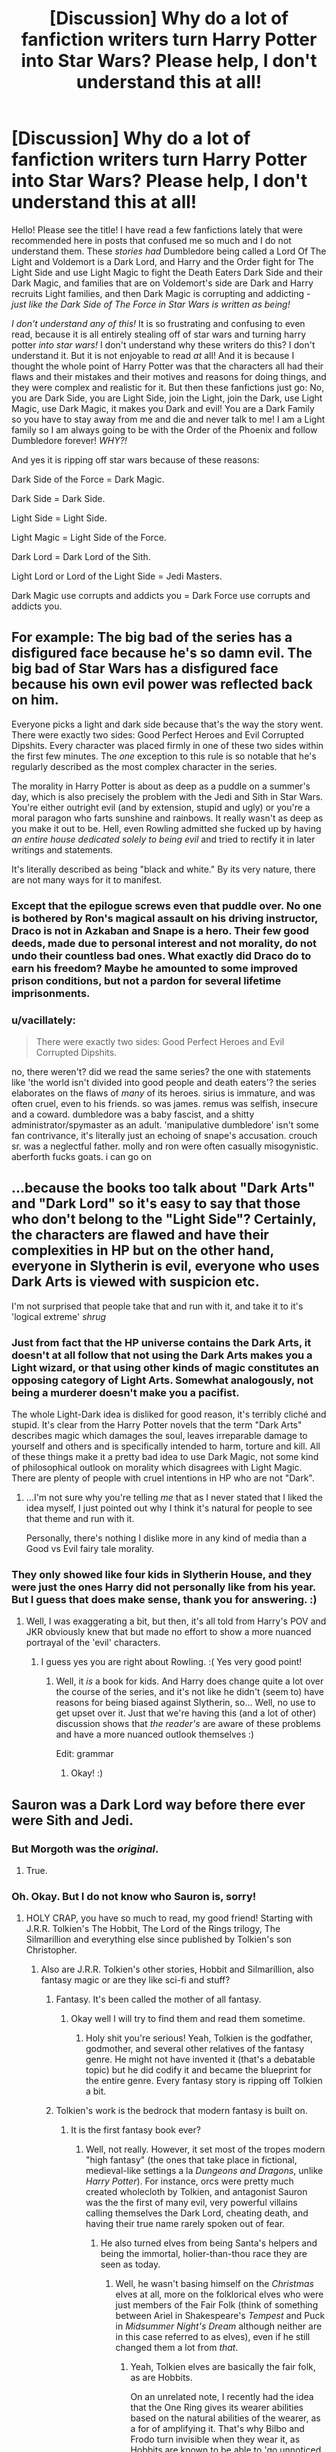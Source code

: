 #+TITLE: [Discussion] Why do a lot of fanfiction writers turn Harry Potter into Star Wars? Please help, I don't understand this at all!

* [Discussion] Why do a lot of fanfiction writers turn Harry Potter into Star Wars? Please help, I don't understand this at all!
:PROPERTIES:
:Score: 18
:DateUnix: 1512728755.0
:DateShort: 2017-Dec-08
:FlairText: Discussion
:END:
Hello! Please see the title! I have read a few fanfictions lately that were recommended here in posts that confused me so much and I do not understand them. These /stories had/ Dumbledore being called a Lord Of The Light and Voldemort is a Dark Lord, and Harry and the Order fight for The Light Side and use Light Magic to fight the Death Eaters Dark Side and their Dark Magic, and families that are on Voldemort's side are Dark and Harry recruits Light families, and then Dark Magic is corrupting and addicting - /just like the Dark Side of The Force in Star Wars is written as being!/

/I don't understand any of this!/ It is so frustrating and confusing to even read, because it is all entirely stealing off of star wars and turning harry potter /into star wars!/ I don't understand why these writers do this? I don't understand it. But it is not enjoyable to read /at/ all! And it is because I thought the whole point of Harry Potter was that the characters all had their flaws and their mistakes and their motives and reasons for doing things, and they were complex and realistic for it. But then these fanfictions just go: No, you are Dark Side, you are Light Side, join the Light, join the Dark, use Light Magic, use Dark Magic, it makes you Dark and evil! You are a Dark Family so you have to stay away from me and die and never talk to me! I am a Light family so I am always going to be with the Order of the Phoenix and follow Dumbledore forever! /WHY?!/

And yes it is ripping off star wars because of these reasons:

Dark Side of the Force = Dark Magic.

Dark Side = Dark Side.

Light Side = Light Side.

Light Magic = Light Side of the Force.

Dark Lord = Dark Lord of the Sith.

Light Lord or Lord of the Light Side = Jedi Masters.

Dark Magic use corrupts and addicts you = Dark Force use corrupts and addicts you.


** For example: The big bad of the series has a disfigured face because he's so damn evil. The big bad of Star Wars has a disfigured face because his own evil power was reflected back on him.

Everyone picks a light and dark side because that's the way the story went. There were exactly two sides: Good Perfect Heroes and Evil Corrupted Dipshits. Every character was placed firmly in one of these two sides within the first few minutes. The /one/ exception to this rule is so notable that he's regularly described as the most complex character in the series.

The morality in Harry Potter is about as deep as a puddle on a summer's day, which is also precisely the problem with the Jedi and Sith in Star Wars. You're either outright evil (and by extension, stupid and ugly) or you're a moral paragon who farts sunshine and rainbows. It really wasn't as deep as you make it out to be. Hell, even Rowling admitted she fucked up by having /an entire house dedicated solely to being evil/ and tried to rectify it in later writings and statements.

It's literally described as being "black and white." By its very nature, there are not many ways for it to manifest.
:PROPERTIES:
:Author: MahouShoujoLumiPnzr
:Score: 28
:DateUnix: 1512734423.0
:DateShort: 2017-Dec-08
:END:

*** Except that the epilogue screws even that puddle over. No one is bothered by Ron's magical assault on his driving instructor, Draco is not in Azkaban and Snape is a hero. Their few good deeds, made due to personal interest and not morality, do not undo their countless bad ones. What exactly did Draco do to earn his freedom? Maybe he amounted to some improved prison conditions, but not a pardon for several lifetime imprisonments.
:PROPERTIES:
:Author: Hellstrike
:Score: 19
:DateUnix: 1512743186.0
:DateShort: 2017-Dec-08
:END:


*** u/vacillately:
#+begin_quote
  There were exactly two sides: Good Perfect Heroes and Evil Corrupted Dipshits.
#+end_quote

no, there weren't? did we read the same series? the one with statements like 'the world isn't divided into good people and death eaters'? the series elaborates on the flaws of /many/ of its heroes. sirius is immature, and was often cruel, even to his friends. so was james. remus was selfish, insecure and a coward. dumbledore was a baby fascist, and a shitty administrator/spymaster as an adult. 'manipulative dumbledore' isn't some fan contrivance, it's literally just an echoing of snape's accusation. crouch sr. was a neglectful father. molly and ron were often casually misogynistic. aberforth fucks goats. i can go on
:PROPERTIES:
:Author: vacillately
:Score: 0
:DateUnix: 1512758621.0
:DateShort: 2017-Dec-08
:END:


** ...because the books too talk about "Dark Arts" and "Dark Lord" so it's easy to say that those who don't belong to the "Light Side"? Certainly, the characters are flawed and have their complexities in HP but on the other hand, everyone in Slytherin is evil, everyone who uses Dark Arts is viewed with suspicion etc.

I'm not surprised that people take that and run with it, and take it to it's 'logical extreme' /shrug/
:PROPERTIES:
:Author: aozora_higanbana
:Score: 19
:DateUnix: 1512738248.0
:DateShort: 2017-Dec-08
:END:

*** Just from fact that the HP universe contains the Dark Arts, it doesn't at all follow that not using the Dark Arts makes you a Light wizard, or that using other kinds of magic constitutes an opposing category of Light Arts. Somewhat analogously, not being a murderer doesn't make you a pacifist.

The whole Light-Dark idea is disliked for good reason, it's terribly cliché and stupid. It's clear from the Harry Potter novels that the term "Dark Arts" describes magic which damages the soul, leaves irreparable damage to yourself and others and is specifically intended to harm, torture and kill. All of these things make it a pretty bad idea to use Dark Magic, not some kind of philosophical outlook on morality which disagrees with Light Magic. There are plenty of people with cruel intentions in HP who are not "Dark".
:PROPERTIES:
:Author: DeusSiveNatura
:Score: 10
:DateUnix: 1512740084.0
:DateShort: 2017-Dec-08
:END:

**** ...I'm not sure why you're telling /me/ that as I never stated that I liked the idea myself, I just pointed out why I think it's natural for people to see that theme and run with it.

Personally, there's nothing I dislike more in any kind of media than a Good vs Evil fairy tale morality.
:PROPERTIES:
:Author: aozora_higanbana
:Score: 5
:DateUnix: 1512740383.0
:DateShort: 2017-Dec-08
:END:


*** They only showed like four kids in Slytherin House, and they were just the ones Harry did not personally like from his year. But I guess that does make sense, thank you for answering. :)
:PROPERTIES:
:Score: 2
:DateUnix: 1512739017.0
:DateShort: 2017-Dec-08
:END:

**** Well, I was exaggerating a bit, but then, it's all told from Harry's POV and JKR obviously knew that but made no effort to show a more nuanced portrayal of the 'evil' characters.
:PROPERTIES:
:Author: aozora_higanbana
:Score: 6
:DateUnix: 1512740035.0
:DateShort: 2017-Dec-08
:END:

***** I guess yes you are right about Rowling. :( Yes very good point!
:PROPERTIES:
:Score: 2
:DateUnix: 1512741011.0
:DateShort: 2017-Dec-08
:END:

****** Well, it /is/ a book for kids. And Harry does change quite a lot over the course of the series, and it's not like he didn't (seem to) have reasons for being biased against Slytherin, so... Well, no use to get upset over it. Just that we're having this (and a lot of other) discussion shows that /the reader's/ are aware of these problems and have a more nuanced outlook themselves :)

Edit: grammar
:PROPERTIES:
:Author: aozora_higanbana
:Score: 6
:DateUnix: 1512741359.0
:DateShort: 2017-Dec-08
:END:

******* Okay! :)
:PROPERTIES:
:Score: 2
:DateUnix: 1512741949.0
:DateShort: 2017-Dec-08
:END:


** Sauron was a Dark Lord way before there ever were Sith and Jedi.
:PROPERTIES:
:Author: the_long_way_round25
:Score: 14
:DateUnix: 1512746751.0
:DateShort: 2017-Dec-08
:END:

*** But Morgoth was the /original/.
:PROPERTIES:
:Author: firelark_
:Score: 6
:DateUnix: 1512773896.0
:DateShort: 2017-Dec-09
:END:

**** True.
:PROPERTIES:
:Author: the_long_way_round25
:Score: 1
:DateUnix: 1512812337.0
:DateShort: 2017-Dec-09
:END:


*** Oh. Okay. But I do not know who Sauron is, sorry!
:PROPERTIES:
:Score: 1
:DateUnix: 1512747014.0
:DateShort: 2017-Dec-08
:END:

**** HOLY CRAP, you have so much to read, my good friend! Starting with J.R.R. Tolkien's The Hobbit, The Lord of the Rings trilogy, The Silmarillion and everything else since published by Tolkien's son Christopher.
:PROPERTIES:
:Author: the_long_way_round25
:Score: 10
:DateUnix: 1512748077.0
:DateShort: 2017-Dec-08
:END:

***** Also are J.R.R. Tolkien's other stories, Hobbit and Silmarillion, also fantasy magic or are they like sci-fi and stuff?
:PROPERTIES:
:Score: 2
:DateUnix: 1512749160.0
:DateShort: 2017-Dec-08
:END:

****** Fantasy. It's been called the mother of all fantasy.
:PROPERTIES:
:Author: the_long_way_round25
:Score: 7
:DateUnix: 1512750335.0
:DateShort: 2017-Dec-08
:END:

******* Okay well I will try to find them and read them sometime.
:PROPERTIES:
:Score: 3
:DateUnix: 1512751045.0
:DateShort: 2017-Dec-08
:END:

******** Holy shit you're serious! Yeah, Tolkien is the godfather, godmother, and several other relatives of the fantasy genre. He might not have invented it (that's a debatable topic) but he did codify it and became the blueprint for the entire genre. Every fantasy story is ripping off Tolkien a bit.
:PROPERTIES:
:Author: LocalMadman
:Score: 5
:DateUnix: 1512767644.0
:DateShort: 2017-Dec-09
:END:


****** Tolkien's work is the bedrock that modern fantasy is built on.
:PROPERTIES:
:Author: jenorama_CA
:Score: 7
:DateUnix: 1512750571.0
:DateShort: 2017-Dec-08
:END:

******* It is the first fantasy book ever?
:PROPERTIES:
:Score: 1
:DateUnix: 1512751067.0
:DateShort: 2017-Dec-08
:END:

******** Well, not really. However, it set most of the tropes modern "high fantasy" (the ones that take place in fictional, medieval-like settings a la /Dungeons and Dragons/, unlike /Harry Potter/). For instance, orcs were pretty much created wholecloth by Tolkien, and antagonist Sauron was the the first of many evil, very powerful villains calling themselves the Dark Lord, cheating death, and having their true name rarely spoken out of fear.
:PROPERTIES:
:Author: Achille-Talon
:Score: 2
:DateUnix: 1512754704.0
:DateShort: 2017-Dec-08
:END:

********* He also turned elves from being Santa's helpers and being the immortal, holier-than-thou race they are seen as today.
:PROPERTIES:
:Author: Jahoan
:Score: 2
:DateUnix: 1512758152.0
:DateShort: 2017-Dec-08
:END:

********** Well, he wasn't basing himself on the /Christmas/ elves at all, more on the folklorical elves who were just members of the Fair Folk (think of something between Ariel in Shakespeare's /Tempest/ and Puck in /Midsummer Night's Dream/ although neither are in this case referred to as elves), even if he still changed them a lot from /that/.
:PROPERTIES:
:Author: Achille-Talon
:Score: 3
:DateUnix: 1512758306.0
:DateShort: 2017-Dec-08
:END:

*********** Yeah, Tolkien elves are basically the fair folk, as are Hobbits.

On an unrelated note, I recently had the idea that the One Ring gives its wearer abilities based on the natural abilities of the wearer, as a for of amplifying it. That's why Bilbo and Frodo turn invisible when they wear it, as Hobbits are known to be able to 'go unnoticed by larger folk'.
:PROPERTIES:
:Author: Jahoan
:Score: 5
:DateUnix: 1512759131.0
:DateShort: 2017-Dec-08
:END:

************ u/Aoloach:
#+begin_quote
  I recently had the idea that the One Ring gives its wearer abilities based on the natural abilities of the wearer, as a for of amplifying it. That's why Bilbo and Frodo turn invisible when they wear it, as Hobbits are known to be able to 'go unnoticed by larger folk'.
#+end_quote

Tolkien's universe is pretty well documented, though. This isn't the reason. The hobbits were not "turned invisible," really. They were shifted into the Unseen Realm, the "wraith-world." Extended use of the rings eventually leaves one entirely in that realm. The invisibility has no dependence on their race, as hobbits. It was entirely because of their mortality. A man would be turned invisible in just the same way, but an elf would not.
:PROPERTIES:
:Author: Aoloach
:Score: 3
:DateUnix: 1512765927.0
:DateShort: 2017-Dec-09
:END:


******** Just about.
:PROPERTIES:
:Author: jenorama_CA
:Score: 1
:DateUnix: 1512751648.0
:DateShort: 2017-Dec-08
:END:


****** It's all the same world. The Hobbit is a prequel to the main trilogy, the Lord of the Rings. The Silmarillion is a history book for the setting.

Read the Hobbit and the Lord of the Rings. Pass on the Silmarillion unless you really like the setting.
:PROPERTIES:
:Author: lord_geryon
:Score: 2
:DateUnix: 1512749711.0
:DateShort: 2017-Dec-08
:END:

******* Thank you for the information!
:PROPERTIES:
:Score: 1
:DateUnix: 1512751053.0
:DateShort: 2017-Dec-08
:END:


***** I didn't know Lord of the Rings was a book trilogy? I have only ever heard of the movie before? It was made like twenty years ago? I know it has a wizard named Gandollf in it and a magic ring or something but that is it.
:PROPERTIES:
:Score: 1
:DateUnix: 1512748892.0
:DateShort: 2017-Dec-08
:END:

****** B8?
:PROPERTIES:
:Author: RenegadeNine
:Score: 6
:DateUnix: 1512749845.0
:DateShort: 2017-Dec-08
:END:


****** Way older, it was printed in 1954/55.
:PROPERTIES:
:Author: the_long_way_round25
:Score: 3
:DateUnix: 1512750469.0
:DateShort: 2017-Dec-08
:END:


** Because if there are very simple "Light" and "Dark" sides, it is very easy for your grimdark wank fantasy Lord Hadrian Slytherin Potter to "win". Especially as if you go for "Light/Dark", he can be EXTRA super cool and so special by being "grey" - as never seen before! Wow!

Then he can have a harem.
:PROPERTIES:
:Score: 35
:DateUnix: 1512733282.0
:DateShort: 2017-Dec-08
:END:

*** I never understood that. You want a harem? Then write one. Write solid smut without the pretense of plot. No one watches porn for the plot and no one reads a collection of explicit sex scenes for the character building.

"The free use experience" has this issue. The smut is some of the best around, especially the "new experiences" due to metamorphic gender change. But most of the story is some bullshit politics centered around a rape law (free use). Want people to shag around? Explain it with magical society. No need for a law that legalises rape because it is "networking".

Edit: Apparantly I derailed the top comment into a discussion about smut. Not sorry about that.
:PROPERTIES:
:Author: Hellstrike
:Score: 15
:DateUnix: 1512742798.0
:DateShort: 2017-Dec-08
:END:

**** I actually prefer plot with my porn.
:PROPERTIES:
:Author: Llian_Winter
:Score: 13
:DateUnix: 1512747046.0
:DateShort: 2017-Dec-08
:END:

***** If the plot is good, sure. But if it boils down to "I walked in on two lesbians, who happened to be mother and daughter, and they immediately jumped my dick" I'll pass.
:PROPERTIES:
:Author: Hellstrike
:Score: 8
:DateUnix: 1512749327.0
:DateShort: 2017-Dec-08
:END:

****** Eh, the plot doesn't have to be good to be enjoyable.
:PROPERTIES:
:Author: NeutralDjinn
:Score: 1
:DateUnix: 1512761005.0
:DateShort: 2017-Dec-08
:END:

******* But it should have some amount of "realism". Your girlfriend's mother will not join you if she is happily married unless her husband is involved as well (and they both have that particular fantasy but we are talking about smut here so that is a given). But if her husband cheated on her and left, leaving the GF's mom an emotional wreck you can probably convince her to join you in a night/lifetime of debauchery. Keep it easy, make it somewhat "believable". I am not expecting a bad spinoff of Bismarck's realpolitik, I am expecting the reason why people have sex and "being horny and having the opportunity" is perfectly alright.

Let's go back to my favourite example, "the free use experience". The whole Harry being able to change into a girl thing is a good starting point. Want his sister to be part of the fun? Why not? Want Harry to explore how it feels to have sex as both a girl and a boy while portraying a slow shift from "sole attraction to girls" towards bisexuality? If you pull that one off you are writing some good stuff. Having characters develop over the course of the story? That's good.

But why would you throw in some absolutely retarded legalisation that says "either get raped and pretend to enjoy it or say goodbye to your future prospects" into the mix and spend most of your work dealing with that? Would it be that difficult to centre the story about a voluntary sex club where you fuck everything that moves? You could even keep the original motivation why Harry's sister joined for fuck's sake.
:PROPERTIES:
:Author: Hellstrike
:Score: 4
:DateUnix: 1512762091.0
:DateShort: 2017-Dec-08
:END:

******** This isn't really related, but regarding your flair... Doesn't calling the Death Eaters "war criminals" legitimize them? If they're committing war crimes, that means they (and you) are fighting a war.
:PROPERTIES:
:Author: Aoloach
:Score: 2
:DateUnix: 1512765367.0
:DateShort: 2017-Dec-09
:END:

********* I thought it was obvious that magical Britain was in a civil war. But there are universal laws how a war should be fought (Geneva convention) and the Death Eaters are breaking those. Like Malfoy not wearing his regalia while attacking Katie, attacking Katie (a civilian) in the first place or the murder of Professor Burbage. You could claim that this is part of their war against muggleborns but that would be saying the Holocaust was ok because the Third Reich was waging war against the Jews.

The flair is a provocative statement towards the Death Eaters/Harry and Death Eaters/Hermione shippers, who usually go for the "Draco in leather pants" or "Voldemort did nothing wrong" tropes and are honestly writing stories about the actors and not the characters.

My other idea was "Death Eaters = Magical Waffen-SS".
:PROPERTIES:
:Author: Hellstrike
:Score: 2
:DateUnix: 1512766746.0
:DateShort: 2017-Dec-09
:END:

********** u/Aoloach:
#+begin_quote
  Geneva convention
#+end_quote

Yes. That's part of what I'm talking about. A formal definition of a "civil war" would be this, from the International Committee of the Red Cross:

#+begin_quote
  1) That the Party in revolt against the de jure Government possesses an organized military force, an authority responsible for its acts, acting within a determinate territory and having the means of respecting and ensuring respect for the Convention.

  (2) That the legal Government is obliged to have recourse to the regular military forces against insurgents organized as military and in possession of a part of the national territory.

  (3) (a) That the de jure Government has recognized the insurgents as belligerents; or (b) That it has claimed for itself the rights of a belligerent; or (c) That it has accorded the insurgents recognition as belligerents for the purposes only of the present Convention; or (d) That the dispute has been admitted to the agenda of the Security Council or the General Assembly of the United Nations as being a threat to international peace, a breach of the peace, or an act of aggression.

  (4) (a) That the insurgents have an organization purporting to have the characteristics of a State. (b) That the insurgent civil authority exercises de facto authority over the population within a determinate portion of the national territory. (c) That the armed forces act under the direction of an organized authority and are prepared to observe the ordinary laws of war. (d) That the insurgent civil authority agrees to be bound by the provisions of the Convention.
#+end_quote

From the Wikipedia [[https://en.wikipedia.org/wiki/Civil_war][page on civil wars]].

By that definition, I would not call the conflict that is Death Eaters vs Ministry of Mgic a "civil war."

Further, even the intro to the Wikipedia article states that civil wars are fought with regular armed forces, of which we see none in the Harry Potter series. Aurors are magical law enforcement, which implies that the Ministry of Magic does not treat the conflict as a war, more like how a government would fight organized crime.

I'm reading a few papers on the US response to 9/11 that deal with the classification of terrorism as acts of war vs domestic crime, I'll just edit this with the links when I finish.
:PROPERTIES:
:Author: Aoloach
:Score: 1
:DateUnix: 1512804496.0
:DateShort: 2017-Dec-09
:END:

*********** *Civil war*

A civil war, also known as an intrastate war in polemology, is a war between organized groups within the same state or country. The aim of one side may be to take control of the country or a region, to achieve independence for a region or to change government policies. The term is a calque of the Latin bellum civile which was used to refer to the various civil wars of the Roman Republic in the 1st century BC.

A civil war is a high-intensity conflict, often involving regular armed forces, that is sustained, organized and large-scale. Civil wars may result in large numbers of casualties and the consumption of significant resources.

--------------

^{[} [[https://www.reddit.com/message/compose?to=kittens_from_space][^{PM}]] ^{|} [[https://reddit.com/message/compose?to=WikiTextBot&message=Excludeme&subject=Excludeme][^{Exclude} ^{me}]] ^{|} [[https://np.reddit.com/r/HPfanfiction/about/banned][^{Exclude} ^{from} ^{subreddit}]] ^{|} [[https://np.reddit.com/r/WikiTextBot/wiki/index][^{FAQ} ^{/} ^{Information}]] ^{|} [[https://github.com/kittenswolf/WikiTextBot][^{Source}]] ^{|} [[https://www.reddit.com/r/WikiTextBot/wiki/donate][^{Donate}]] ^{]} ^{Downvote} ^{to} ^{remove} ^{|} ^{v0.28}
:PROPERTIES:
:Author: WikiTextBot
:Score: 1
:DateUnix: 1512804505.0
:DateShort: 2017-Dec-09
:END:


******** u/NeutralDjinn:
#+begin_quote
  But it should have some amount of "realism".
#+end_quote

This is true for every story. The amount of realism is what we seem to be disagreeing on. I think you are demanding a bit too much for porn.
:PROPERTIES:
:Author: NeutralDjinn
:Score: 1
:DateUnix: 1512797091.0
:DateShort: 2017-Dec-09
:END:

********* I am fine without any plot. But if the author includes plot then it should make some degree of sense because otherwise the story would be better off without the cheap, failed attempt at imitating Machiavelli or Bismarck.
:PROPERTIES:
:Author: Hellstrike
:Score: 2
:DateUnix: 1512814755.0
:DateShort: 2017-Dec-09
:END:

********** Good for you.
:PROPERTIES:
:Author: NeutralDjinn
:Score: 1
:DateUnix: 1512814957.0
:DateShort: 2017-Dec-09
:END:


***** [[/r/WatchItForThePlot][r/WatchItForThePlot]]

(nsfw, obviously)
:PROPERTIES:
:Author: joebob431
:Score: 1
:DateUnix: 1512754062.0
:DateShort: 2017-Dec-08
:END:

****** In that subreddit "plot" means nudity.
:PROPERTIES:
:Author: Freshenstein
:Score: 1
:DateUnix: 1512758796.0
:DateShort: 2017-Dec-08
:END:


***** Porn with Plot is the best.
:PROPERTIES:
:Author: LocalMadman
:Score: 1
:DateUnix: 1512767432.0
:DateShort: 2017-Dec-09
:END:


*** I've never understood the harem thing really, especially when it has a romance element too.

The romance element seems like heavy-handedly papering over the cracks that the story essentially becomes one of collecting female 'characters' like dolls with different colored wigs to put into the hero's item bag as he progresses and gains achivements etc.

It's kinda a little sad to see when you get the sense the author thinks that that's what healthy relationships /are/.
:PROPERTIES:
:Author: 360Saturn
:Score: 1
:DateUnix: 1512786706.0
:DateShort: 2017-Dec-09
:END:


** Everyone seems to forget that Slughorn is an example of a Slytherin who isn't an evil git, and uses his Slytherin qualities for positive things (mutually beneficial connections).

While it's true that we didn't get to see a "good Slytherin" among Harry's age group, it's not exactly unrealistic that those specific generations would be carried away by pureblood ideology and peer pressure. There's a decent amount of "house unity" messages in the books themselves.
:PROPERTIES:
:Author: DeusSiveNatura
:Score: 10
:DateUnix: 1512743387.0
:DateShort: 2017-Dec-08
:END:

*** I did not forget Slughorn! :) I like Slughorn a lot!
:PROPERTIES:
:Score: 1
:DateUnix: 1512743760.0
:DateShort: 2017-Dec-08
:END:


** Okay, it seems like there is a lot of anger in this thread so I'll try to provide a counter point. Star Wars does not have a monopoly on the Dark vs Light dichotomy. It is a literary tool that has been used by many people in many different pieces of fiction, from books to movies to video games. It's not weak writing on its own unless it is done weakly. Which I'm sure some of the fan fictions y'all have been exposed to have been.

Much of what you are concerned about is done through extrapolating on what is in canon as well as reflecting it for literary symmetry.

We know that Dark Arts are a thing. We know that many people consider them something to be defended against and avoided, but we also see people like Snape drawn to them. This can be extrapolated when someone is trying to fill out their story by continuing the train of thought. What makes Dark Magic Dark? What is its definition, is Dark the absence of Light? Does that mean that there are Light Arts too? JK Rowling never mentioned them but that's the whole point of fanfiction, to add and expand.

Voldemort is the Dark Lord. In canon Harry and Dumbledore share the role of the reflection of the Dark. In fanfiction that can easily be done by making either of them “The Leader of the Light” in name as well as in action.

Dark or evil being addicting or corrupting is also not a Star Wars thing. It's human nature to view giving into darker paths as addicting and corrupting. Hell, that's the whole point of Dr Jekylll and Mr Hyde. It's a human thing not a writing thing.

I also feel that Dark families vs Light families isn't actually something from Star Wars at all. It's usually used in political fics which people can be pretty opinionated on. I can't remember any of that in Star Wars at all. In fact the main family of Star Wars is almost evenly split between light and dark. I'm not exactly sure what your problem with this is other than the words light and dark.

I can understand why it can bother you, and I won't deny that some authors may draw from things that they like about Star Wars, but not every use of Dark or Light is an attempt to turn Harry Potter into Star Wars.
:PROPERTIES:
:Author: Kingsonne
:Score: 8
:DateUnix: 1512750810.0
:DateShort: 2017-Dec-08
:END:

*** Okay, thank you. Also yes what irritates me about the Dark and Light family thing is that it is so SIMPLE. It is simple to the point of being frustrating. How can you reduce human beings with thoughts and dreams and motives and everything into "Oh your whole family is Dark and you are Dark and Dark is Evil so you will all ever only be and think EVIL forever!!!!" and the same thing for the Light family stuff. "Oh they are such a Light family they are so good and righteous and every one of them is amazing and Light because Light and there is no question or doubt or independent thought or anything because Light!"

/That is what irritates me about these stories I read!/ So much! They are just reducing humans with everything inside them into just plain "You are Dark or Light forever and that is it. That is all there is to you, that is all you will ever be. You have no motives, you have no dreams, you have nothing. You are a Dark family or you are a Light family so obviously you will always be Light and Dark because that is it." And they write those characters that way for the whole story and they are not even characters, they are like statues or something to be pushed around for all they have any /complexity to them./

It is so /simple and reducing and/ it is so frustratingly irritating to read because it is! It is like taking a sphere and squishing it down into a tiny flat blank plain dot!
:PROPERTIES:
:Score: 2
:DateUnix: 1512751682.0
:DateShort: 2017-Dec-08
:END:

**** Now that is definitely bad writing that's upsetting you and is completely understandable. Light and Dark as political factions and families can work well of written well. Example from canon: The Blacks as a family are described heavily as “Dark”. But in the two characters we are given more details on we see actual characterization. Sirius rebelled against his families wishes while Regulus bowed to them. Sirius went to Gryffindor and joined the Order while Regulus went to Slytherin and joined the Death Eaters (back to the dualism of light and dark) but they have light and dark in both of them. Regulus treated Kreacher better than anyone else, while Sirius was a small minded bully for most of his schooling and almost got Snape killed.

That is how things should be handled in fanfiction too. You can have Dark and Light families and political factions with all sorts of financial, political, and familiar pressures for characters to toe the line and stay with how they were raised, but it should be part of what makes the character who they are, not what defines them. I think when it comes to bad writing there is the simple fact that many fanfiction writers are just hobbiests that are stumbling through with something they enjoy without the technical skills that can make good writing. I'm sure they haven't taken the time to think about the characters they introduce and what motivates their actions. That is what leaves you with generic two dimensional Dark cardboard cutouts.
:PROPERTIES:
:Author: Kingsonne
:Score: 5
:DateUnix: 1512752219.0
:DateShort: 2017-Dec-08
:END:

***** Cardboard cutouts, yes, thank you. That is what I mean to say, but a lot shorter and better! They are all like coardboard cutouts of actual human beings.
:PROPERTIES:
:Score: 2
:DateUnix: 1512752533.0
:DateShort: 2017-Dec-08
:END:


**** :( I'm sorry I don't know how to express myself.
:PROPERTIES:
:Score: 2
:DateUnix: 1512751727.0
:DateShort: 2017-Dec-08
:END:

***** Don't worry about it, it's something that frustrates you and it seems like both Harry Potter and Star Wars are close to your heart. It can be hard to look at things objectively in that case and even harder to express yourself objectively.
:PROPERTIES:
:Author: Kingsonne
:Score: 1
:DateUnix: 1512752366.0
:DateShort: 2017-Dec-08
:END:

****** Yes I do love star wars too.
:PROPERTIES:
:Score: 1
:DateUnix: 1512752615.0
:DateShort: 2017-Dec-08
:END:


** Well, in general, to many readers it isn't clear that "Dark Lord" in a Potterverse setting is just a title Voldemort made for himself that nobody before him had. And to be fair, the most powerful bits of Dark Magic /do/ corrupt their user in canon (that's why Voldemort looks the way he does), although there's no "addiction" shown.

From then on, you have milder similarities (the good-guys society called the Order of [Something], to which the old eccentric but very powerful mentor belongs) that are really just tropes but play into the similarities. The fact that the original /Star Wars/ trilogy and the first three /Harry Potter/ movies share the same composer may have factored in. Voldemort himself dresses in a black hooded robe and has glowing eyes, so comparisons to Emperor Palpatine are hardly surprising.

The movies even muddied it up further by having Hagrid say Voldemort "turned people over to the Dark Side" in the first movie. It was just a turn of phrase, but instantly familiar to /Star Wars/ fans.

The result was fans getting a conception of the Potteverse's Dark Arts as pretty much the Dark Side of the Force. The whole "Light Lord" thing is the Order of the Phoenix being played up to eleven in an attempt to "even things out" and not make the villains too powerful.
:PROPERTIES:
:Author: Achille-Talon
:Score: 5
:DateUnix: 1512754990.0
:DateShort: 2017-Dec-08
:END:

*** Thank you Achille for posting in my thread! :) Also hi Achille!!! You really helped explain things!
:PROPERTIES:
:Score: 2
:DateUnix: 1512756075.0
:DateShort: 2017-Dec-08
:END:


** Dark vs Light is a slight reframing of Good vs Evil, which is a standard conflict in stories for about as long as we've had stories. Stories about people following their respective leaders into battle are about as old as having leaders and battles.

The trope that doing evil makes you enjoy being evil is also pretty old -- older than the Star Wars series, I'll wager, and it appears in far more than Star Wars.
:PROPERTIES:
:Score: 3
:DateUnix: 1512749394.0
:DateShort: 2017-Dec-08
:END:


** the answer is because most authors suck at writing, so they rely on ready-made tools as a crutch
:PROPERTIES:
:Author: Lord_Anarchy
:Score: 7
:DateUnix: 1512746224.0
:DateShort: 2017-Dec-08
:END:

*** :( That sounds mean.
:PROPERTIES:
:Score: 3
:DateUnix: 1512747029.0
:DateShort: 2017-Dec-08
:END:

**** Sturgeons Law: 90% of everything is shit.

It's the other 10% that makes it worthwhile.
:PROPERTIES:
:Author: LocalMadman
:Score: 2
:DateUnix: 1512767825.0
:DateShort: 2017-Dec-09
:END:

***** 10% of fanfiction being well-written is an extremely optimistic claim, I think.
:PROPERTIES:
:Author: DeusSiveNatura
:Score: 2
:DateUnix: 1512771663.0
:DateShort: 2017-Dec-09
:END:

****** I think most count the 10% that is not shit as “somewhat readable”, with obviously only a percentage of that being any good.
:PROPERTIES:
:Author: Kazeto
:Score: 1
:DateUnix: 1512857755.0
:DateShort: 2017-Dec-10
:END:


**** If someone were to statistically analyze the top 1,000 or so stories by content, you'd find that the majority of them are litterally just cliches slammed into a barely coherent plot. Most of those stories have technically competent writers, but they can't put together an interesting original plot to save their lives.
:PROPERTIES:
:Author: Frystix
:Score: 1
:DateUnix: 1512749083.0
:DateShort: 2017-Dec-08
:END:

***** That's not always necessary, though. Jim Butcher has turned into a decent/good author and he makes no bones about tropes being a big part of his writing.
:PROPERTIES:
:Author: TheBlueSully
:Score: 2
:DateUnix: 1512750842.0
:DateShort: 2017-Dec-08
:END:

****** “Most of those stories” is what they wrote. There are always exceptions, but the majority of the top-upvote stories as counted on ff dot net is upvoted not for artistic merit but rather because it provides simple pleasure for simple folk. A lot of fics in the top however many for upvotes are genuine crap.
:PROPERTIES:
:Author: Kazeto
:Score: 1
:DateUnix: 1512857913.0
:DateShort: 2017-Dec-10
:END:


** Because jk rowlings magic is trash and unexplained and using a model like star wars is easier than coming up with your own
:PROPERTIES:
:Author: flingerdinger
:Score: -5
:DateUnix: 1512729998.0
:DateShort: 2017-Dec-08
:END:

*** u/Ihateseatbelts:
#+begin_quote
  jk rowlings magic is trash
#+end_quote

Explain. /(30 marks)/
:PROPERTIES:
:Author: Ihateseatbelts
:Score: 10
:DateUnix: 1512730309.0
:DateShort: 2017-Dec-08
:END:

**** Not the actual magic but unlike other fantasy she poorly explains it
:PROPERTIES:
:Author: flingerdinger
:Score: 6
:DateUnix: 1512730344.0
:DateShort: 2017-Dec-08
:END:

***** If you actually pay attention, there are clear rules that can be derived from the books, which is imo better writing than a straight-up infodump of explicit rules.

The basic design is that HP is based on concepts.
:PROPERTIES:
:Author: ScottPress
:Score: 9
:DateUnix: 1512737803.0
:DateShort: 2017-Dec-08
:END:


***** Some would argue that it sets her apart from many fantasy authors. If a magic system is so mechanical that it can be described entirely through a few paragraphs of jargon-riddled exposition, is it really "magical"?

There's a reason why magic is often associated with terms like "occult", "esoteric", "mystery", "arcane", etc. The effects of a spell or ritual or eldritch abomination are far more interesting when the causes behind them are only partially understood.
:PROPERTIES:
:Author: Ihateseatbelts
:Score: 9
:DateUnix: 1512731071.0
:DateShort: 2017-Dec-08
:END:

****** Magic can have mystery and still be explained look at Tolkien or even Martin they have set rules to there magic. My issue with rowling is the fact that she has this magic school and does not use it nor does she even attempt to explain how certain spells work or how dark magic is different from the norm. I do not care about where magic comes from you can keep your mystery but at the same time explain SOME of your system so you cant just pull ass pull after ass pull and expect your readers to be ok with it.
:PROPERTIES:
:Author: flingerdinger
:Score: 6
:DateUnix: 1512731237.0
:DateShort: 2017-Dec-08
:END:

******* I think you are upset with the way the books were created using third person limited perspective focused on Harry. You need to remember that Harry's personality didn't lend much toward explaining the deep mechanics of how the magic fundamentally worked. Perhaps if the story were focused on Hermione's point of view then JKR would have explained things like this to the reader. Instead the reader got little snippets here and there to show Hermione's personality of being a bookworm and to show that Harry and Ron didn't actually utilize all the opportunities they had in school to learn about magics grand scope.

Personally I was frustred with how blasé Harry was about learning and becoming a better wizard. I would think that considering his constant battles with dark wizards and looming deadly threats he might seek out learning everything he could, but we need to remember how his character started off knowing nothing and not really understanding what was happening to him - he was just an oblivious child for over half of the series after all. Or perhaps it just shows him trying to grasp on to any semblance of a "normal" childhood considering his total lack there of. I guess who can really blame him not feeling excited about learning considering he is a somewhat damaged child who wasn't able to grow up in any sort of healthy environment and with such little healthy relationships or role models.

Thinking back during your education do you remember the lectures on how mathematics worked or how chemical reactions worked in science class? I know I don't, but I know what I need to know for the application of some information to get through my day. I wasn't ambitious for the same of knowledge - it was for the sake of application. I didn't really care about learning stuff I didn't immediately see as helpful, so I assume Harry felt the same way which would explain him really only excelling in Defense class.

I think JKR never INTENDED to show the reader how magic works beyond wand motions, incantations, and intent. In depth explanations for the readers sake interrupt the flow of the story. It would also take away the mystery and wonder of a new magical world for the reader to explore alongside Harry throughout the series. In reality JKR explained more about magic then most fantasy series I know about. I think it's a bit disengenuous to say JKR wasted the opportunity. It wouldn't make sense to have pages upon pages of technical explaination about how magic works throughout the series when the character has little interest in that as well as the target audience being children who have little interest in reading something that feels like an excerpt from one of their school books.

Personally my favorite topics of fanfiction focused on the magic being worked --- the unraveling of how it can be manipulated, created, and changed, as well as characters learning or creating new or interesting ways to use spells.
:PROPERTIES:
:Author: Kitten_Wizard
:Score: 3
:DateUnix: 1512746603.0
:DateShort: 2017-Dec-08
:END:

******** Exactly. In-depth explanations of how the magic worked wasn't the point of the stories. JKR told the story she wanted to tell and we all seem to be okay with it. :D
:PROPERTIES:
:Author: jenorama_CA
:Score: 2
:DateUnix: 1512750809.0
:DateShort: 2017-Dec-08
:END:


******* It's no longer magical if it's easy.

#+begin_quote
  Magic can have mystery and still be explained look at Tolkien or even Martin they have set rules to there magic.
#+end_quote

Give me some quotes where magic is clearly, scientifically explained in those stories.

--------------

#+begin_quote
  she has this magic school and does not use it nor does she even attempt to explain how certain spells work or how dark magic is different from the norm
#+end_quote

*hem hem*

#+begin_quote

  #+begin_quote
    "The Dark Arts," said Snape, "are many, varied, ever-changing and eternal. Fighting them is like fighting a many-headed monster, which, each time a neck is severed, sprouts a head even fiercer and cleverer than before. You are fighting that which is unfixed, mutating, indestructible."
  #+end_quote
#+end_quote

The last sentence describes magic consistently tagged as Dark, such as Fiendfyre and Horcruxes in separate instances; and, Sectumsempra in this passage:

#+begin_quote
  "I can't make it grow back, not when it's been removed by Dark Magic. But it could have been so much worse. . . . He's alive."
#+end_quote

Voldemort also gave a great statement on how important intent is for magic within the Wizarding World.

#+begin_quote
  "There is no good and evil, there is only power and those too weak to seek it."
#+end_quote

As in, some magic may not be good or evil. Power is neutral. But, if magic is used for cruelty and pain, it can be considered Dark. This is what makes the Unforgivable Curses unforgivable. To use them, one must have the intent to control, hurt or kill others.

#+begin_quote
  "You need to mean them, Potter! You need to really want to cause pain -- to enjoy it -- righteous anger won't hurt me for long -- I'll show you how it is done, shall I? I'll give you a lesson ---"
#+end_quote
:PROPERTIES:
:Author: LionInTheStars
:Score: 6
:DateUnix: 1512733726.0
:DateShort: 2017-Dec-08
:END:


****** u/vacillately:
#+begin_quote
  Some would argue that it sets her apart from many fantasy authors
#+end_quote

i too have read taure's google doc
:PROPERTIES:
:Author: vacillately
:Score: 1
:DateUnix: 1512774150.0
:DateShort: 2017-Dec-09
:END:


****** Whoever is voting here needs to take a step back until the fanboy tweaking wears off.

There is a very significant difference between a magical system which goes completely unexplained, and one which is mysterious. The former is just a deus ex machina generator, the latter can create interest plot points all its own. In fact, when handled properly, a magical system with known elements makes the more unusual magic (sacrificial magic) more interesting precisely because it doesn't all entirely occur because "a wizard did it."
:PROPERTIES:
:Author: MahouShoujoLumiPnzr
:Score: -2
:DateUnix: 1512733554.0
:DateShort: 2017-Dec-08
:END:

******* We do learn what magic /can't/ do: It can't create true life, it can't truly bring back the dead, and messing with your soul is a very bad idea. Really, one interpretation I have is that Potterverse magic is really only limited by consequences. You might be able to bring back the dead, but the consequences are likely so terrible that no one in their right or even wrong mind would try.
:PROPERTIES:
:Author: Jahoan
:Score: 3
:DateUnix: 1512758818.0
:DateShort: 2017-Dec-08
:END:


***** Not all writers HAVE to write that way though, just like not all readers like their novels that way.

Relevant - [[https://brandonsanderson.com/sandersons-first-law/]]
:PROPERTIES:
:Author: DarNak
:Score: 5
:DateUnix: 1512744304.0
:DateShort: 2017-Dec-08
:END:
